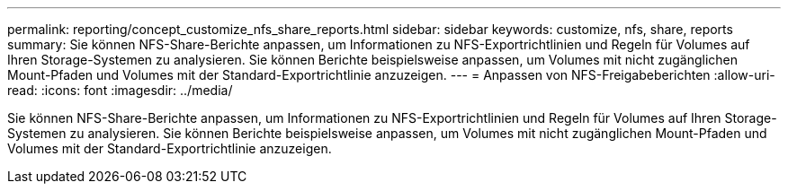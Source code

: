 ---
permalink: reporting/concept_customize_nfs_share_reports.html 
sidebar: sidebar 
keywords: customize, nfs, share, reports 
summary: Sie können NFS-Share-Berichte anpassen, um Informationen zu NFS-Exportrichtlinien und Regeln für Volumes auf Ihren Storage-Systemen zu analysieren. Sie können Berichte beispielsweise anpassen, um Volumes mit nicht zugänglichen Mount-Pfaden und Volumes mit der Standard-Exportrichtlinie anzuzeigen. 
---
= Anpassen von NFS-Freigabeberichten
:allow-uri-read: 
:icons: font
:imagesdir: ../media/


[role="lead"]
Sie können NFS-Share-Berichte anpassen, um Informationen zu NFS-Exportrichtlinien und Regeln für Volumes auf Ihren Storage-Systemen zu analysieren. Sie können Berichte beispielsweise anpassen, um Volumes mit nicht zugänglichen Mount-Pfaden und Volumes mit der Standard-Exportrichtlinie anzuzeigen.
